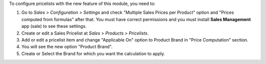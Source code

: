 To configure pricelists with the new feature of this module, you need to:

#. Go to *Sales > Configuration > Settings* and check
   "Multiple Sales Prices per Product" option and
   "Prices computed from formulas" after that. You must have correct
   permissions and you must install **Sales Management** app (sale) to see
   these settings.
#. Create or edit a Sales Pricelist at *Sales > Products > Pricelists*.
#. Add or edit a pricelist item and change "Applicable On" option to Product
   Brand in "Price Computation" section.
#. You will see the new option "Product Brand".
#. Create or Select the Brand for which you want the calculation to apply.
